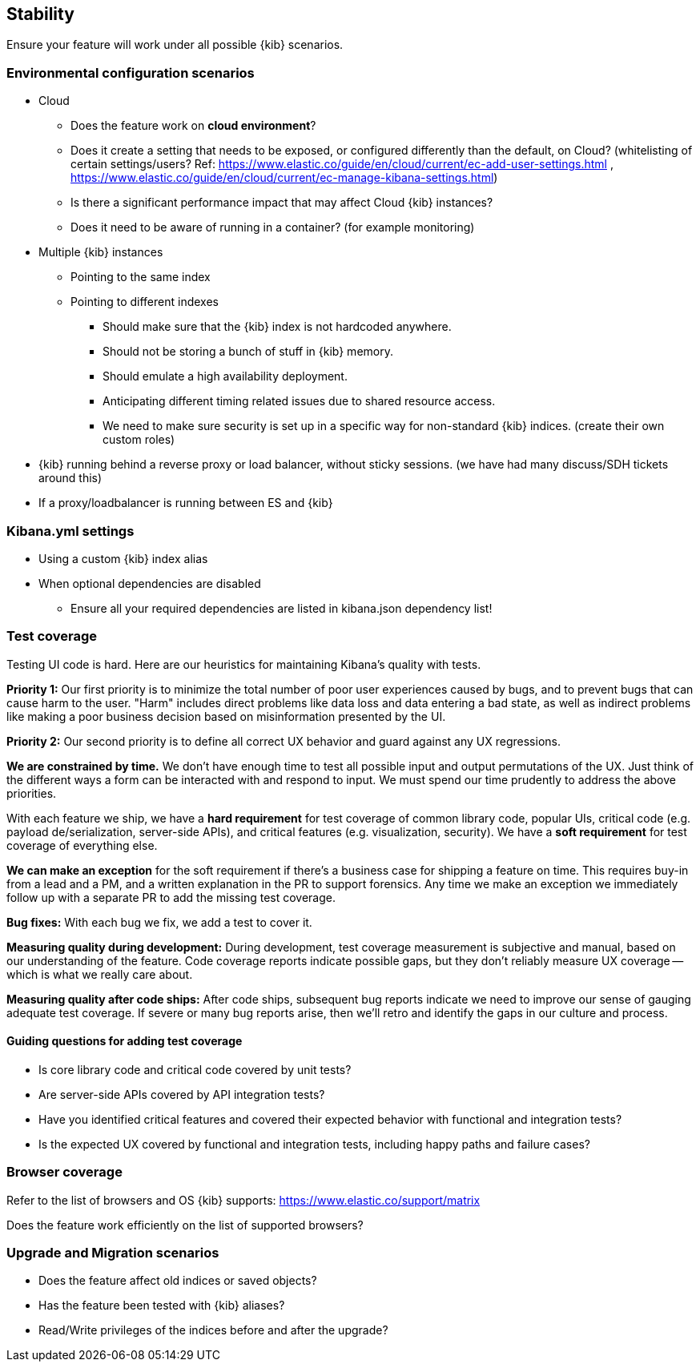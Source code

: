 [[stability]]
== Stability

Ensure your feature will work under all possible {kib} scenarios.

[discrete]
=== Environmental configuration scenarios

* Cloud
** Does the feature work on *cloud environment*?
** Does it create a setting that needs to be exposed, or configured
differently than the default, on Cloud? (whitelisting of certain
settings/users? Ref:
https://www.elastic.co/guide/en/cloud/current/ec-add-user-settings.html
,
https://www.elastic.co/guide/en/cloud/current/ec-manage-kibana-settings.html)
** Is there a significant performance impact that may affect Cloud
{kib} instances?
** Does it need to be aware of running in a container? (for example
monitoring)
* Multiple {kib} instances
** Pointing to the same index
** Pointing to different indexes
*** Should make sure that the {kib} index is not hardcoded anywhere.
*** Should not be storing a bunch of stuff in {kib} memory.
*** Should emulate a high availability deployment.
*** Anticipating different timing related issues due to shared resource
access.
*** We need to make sure security is set up in a specific way for
non-standard {kib} indices. (create their own custom roles)
* {kib} running behind a reverse proxy or load balancer, without sticky
sessions. (we have had many discuss/SDH tickets around this)
* If a proxy/loadbalancer is running between ES and {kib}

[discrete]
=== Kibana.yml settings

* Using a custom {kib} index alias
* When optional dependencies are disabled
** Ensure all your required dependencies are listed in kibana.json
dependency list!

[discrete]
=== Test coverage

Testing UI code is hard. Here are our heuristics for maintaining Kibana's quality with tests.

**Priority 1:** Our first priority is to minimize the total number of poor user experiences caused by bugs, and to prevent bugs that can cause harm to the user. "Harm" includes direct problems like data loss and data entering a bad state, as well as indirect problems like making a poor business decision based on misinformation presented by the UI.

**Priority 2:** Our second priority is to define all correct UX behavior and guard against any UX regressions.

**We are constrained by time.** We don’t have enough time to test all possible input and output permutations of the UX. Just think of the different ways a form can be interacted with and respond to input. We must spend our time prudently to address the above priorities.

With each feature we ship, we have a **hard requirement** for test coverage of common library code, popular UIs, critical code (e.g. payload de/serialization, server-side APIs), and critical features (e.g. visualization, security). We have a **soft requirement** for test coverage of everything else.

**We can make an exception** for the soft requirement if there’s a business case for shipping a feature on time. This requires buy-in from a lead and a PM, and a written explanation in the PR to support forensics. Any time we make an exception we immediately follow up with a separate PR to add the missing test coverage. 

**Bug fixes:** With each bug we fix, we add a test to cover it.

**Measuring quality during development:** During development, test coverage measurement is subjective and manual, based on our understanding of the feature. Code coverage reports indicate possible gaps, but they don’t reliably measure UX coverage -- which is what we really care about.

**Measuring quality after code ships:** After code ships, subsequent bug reports indicate we need to improve our sense of gauging adequate test coverage. If severe or many bug reports arise, then we’ll retro and identify the gaps in our culture and process.

==== Guiding questions for adding test coverage

* Is core library code and critical code covered by unit tests?
* Are server-side APIs covered by API integration tests?
* Have you identified critical features and covered their expected behavior with functional and integration tests?
* Is the expected UX covered by functional and integration tests, including happy paths and failure cases?

[discrete]
=== Browser coverage

Refer to the list of browsers and OS {kib} supports:
https://www.elastic.co/support/matrix

Does the feature work efficiently on the list of supported browsers? 

[discrete]
=== Upgrade and Migration scenarios

* Does the feature affect old indices or saved objects?
* Has the feature been tested with {kib} aliases?
* Read/Write privileges of the indices before and after the
upgrade?